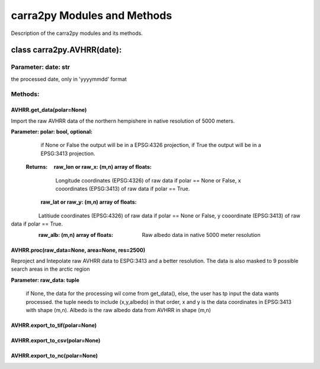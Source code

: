 
================
carra2py Modules and Methods
================

Description of the carra2py modules and its methods.

class carra2py.AVHRR(date):
================

Parameter: date: str
----------------

the processed date, only in 'yyyymmdd' format

Methods:
----------------

AVHRR.get_data(polar=None)
~~~~~~~~~~~~~~~~

Import the raw AVHRR data of the northern hempishere in native resolution of 5000 meters.

**Parameter: polar: bool, optional:**
             
             if None or False the output will be in a EPSG:4326 projection, if True the output will be in a EPSG:3413 projection.
             
             
 **Returns:   raw_lon or raw_x: (m,n) array of floats:**
             
             Longitude coordinates (EPSG:4326) of raw data if polar == None or False, x cooordinates (EPSG:3413) of raw data if polar == True.
             
           **raw_lat or raw_y: (m,n) array of floats:**
             Latitiude coordinates (EPSG:4326) of raw data if polar == None or False, y cooordinate (EPSG:3413) of raw data if polar == True.
             
           **raw_alb: (m,n) array of floats:**
             Raw albedo data in native 5000 meter resolution
          
          
AVHRR.proc(raw_data=None, area=None, res=2500)
~~~~~~~~~~~~~~~~

Reproject and Intepolate raw AVHRR data to ESPG:3413 and a better resolution. The data is also masked to 9 possible search areas in the arctic region

**Parameter: raw_data: tuple**
             
             if None, the data for the processing wil come from get_data(), else, the user has tp input the data wants processed. the tuple needs to include                        (x,y,albedo) in that order, x and y is the data coordinates in EPSG:3413 with shape (m,n). Albedo is the raw albedo data from AVHRR in shape (m,n)
             
AVHRR.export_to_tif(polar=None)
~~~~~~~~~~~~~~~~

AVHRR.export_to_csv(polar=None)
~~~~~~~~~~~~~~~~

AVHRR.export_to_nc(polar=None)
~~~~~~~~~~~~~~~~
